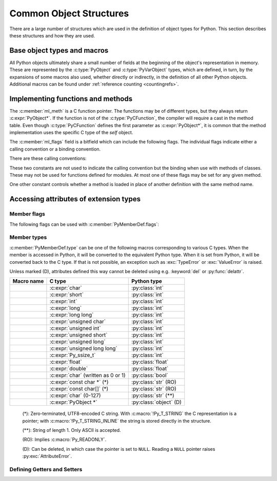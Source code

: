 .. highlight:: c

.. _common-structs:

Common Object Structures
========================

There are a large number of structures which are used in the definition of
object types for Python.  This section describes these structures and how they
are used.


Base object types and macros
----------------------------

All Python objects ultimately share a small number of fields at the beginning
of the object's representation in memory.  These are represented by the
:c:type:`PyObject` and :c:type:`PyVarObject` types, which are defined, in turn,
by the expansions of some macros also used, whether directly or indirectly, in
the definition of all other Python objects.  Additional macros can be found
under :ref:`reference counting <countingrefs>`.


.. c:type:: PyObject

   All object types are extensions of this type.  This is a type which
   contains the information Python needs to treat a pointer to an object as an
   object.  In a normal "release" build, it contains only the object's
   reference count and a pointer to the corresponding type object.
   Nothing is actually declared to be a :c:type:`PyObject`, but every pointer
   to a Python object can be cast to a :c:expr:`PyObject*`.  Access to the
   members must be done by using the macros :c:macro:`Py_REFCNT` and
   :c:macro:`Py_TYPE`.


.. c:type:: PyVarObject

   This is an extension of :c:type:`PyObject` that adds the :attr:`ob_size`
   field.  This is only used for objects that have some notion of *length*.
   This type does not often appear in the Python/C API.
   Access to the members must be done by using the macros
   :c:macro:`Py_REFCNT`, :c:macro:`Py_TYPE`, and :c:macro:`Py_SIZE`.


.. c:macro:: PyObject_HEAD

   This is a macro used when declaring new types which represent objects
   without a varying length.  The PyObject_HEAD macro expands to::

      PyObject ob_base;

   See documentation of :c:type:`PyObject` above.


.. c:macro:: PyObject_VAR_HEAD

   This is a macro used when declaring new types which represent objects
   with a length that varies from instance to instance.
   The PyObject_VAR_HEAD macro expands to::

      PyVarObject ob_base;

   See documentation of :c:type:`PyVarObject` above.


.. c:function:: int Py_Is(PyObject *x, PyObject *y)

   Test if the *x* object is the *y* object, the same as ``x is y`` in Python.

   .. versionadded:: 3.10


.. c:function:: int Py_IsNone(PyObject *x)

   Test if an object is the ``None`` singleton,
   the same as ``x is None`` in Python.

   .. versionadded:: 3.10


.. c:function:: int Py_IsTrue(PyObject *x)

   Test if an object is the ``True`` singleton,
   the same as ``x is True`` in Python.

   .. versionadded:: 3.10


.. c:function:: int Py_IsFalse(PyObject *x)

   Test if an object is the ``False`` singleton,
   the same as ``x is False`` in Python.

   .. versionadded:: 3.10


.. c:function:: PyTypeObject* Py_TYPE(PyObject *o)

   Get the type of the Python object *o*.

   Return a :term:`borrowed reference`.

   Use the :c:func:`Py_SET_TYPE` function to set an object type.

   .. versionchanged:: 3.11
      :c:func:`Py_TYPE()` is changed to an inline static function.
      The parameter type is no longer :c:expr:`const PyObject*`.


.. c:function:: int Py_IS_TYPE(PyObject *o, PyTypeObject *type)

   Return non-zero if the object *o* type is *type*. Return zero otherwise.
   Equivalent to: ``Py_TYPE(o) == type``.

   .. versionadded:: 3.9


.. c:function:: void Py_SET_TYPE(PyObject *o, PyTypeObject *type)

   Set the object *o* type to *type*.

   .. versionadded:: 3.9


.. c:function:: Py_ssize_t Py_SIZE(PyVarObject *o)

   Get the size of the Python object *o*.

   Use the :c:func:`Py_SET_SIZE` function to set an object size.

   .. versionchanged:: 3.11
      :c:func:`Py_SIZE()` is changed to an inline static function.
      The parameter type is no longer :c:expr:`const PyVarObject*`.


.. c:function:: void Py_SET_SIZE(PyVarObject *o, Py_ssize_t size)

   Set the object *o* size to *size*.

   .. versionadded:: 3.9


.. c:macro:: PyObject_HEAD_INIT(type)

   This is a macro which expands to initialization values for a new
   :c:type:`PyObject` type.  This macro expands to::

      _PyObject_EXTRA_INIT
      1, type,


.. c:macro:: PyVarObject_HEAD_INIT(type, size)

   This is a macro which expands to initialization values for a new
   :c:type:`PyVarObject` type, including the :attr:`ob_size` field.
   This macro expands to::

      _PyObject_EXTRA_INIT
      1, type, size,


Implementing functions and methods
----------------------------------

.. c:type:: PyCFunction

   Type of the functions used to implement most Python callables in C.
   Functions of this type take two :c:expr:`PyObject*` parameters and return
   one such value.  If the return value is ``NULL``, an exception shall have
   been set.  If not ``NULL``, the return value is interpreted as the return
   value of the function as exposed in Python.  The function must return a new
   reference.

   The function signature is::

      PyObject *PyCFunction(PyObject *self,
                            PyObject *args);

.. c:type:: PyCFunctionWithKeywords

   Type of the functions used to implement Python callables in C
   with signature :const:`METH_VARARGS | METH_KEYWORDS`.
   The function signature is::

      PyObject *PyCFunctionWithKeywords(PyObject *self,
                                        PyObject *args,
                                        PyObject *kwargs);


.. c:type:: _PyCFunctionFast

   Type of the functions used to implement Python callables in C
   with signature :const:`METH_FASTCALL`.
   The function signature is::

      PyObject *_PyCFunctionFast(PyObject *self,
                                 PyObject *const *args,
                                 Py_ssize_t nargs);

.. c:type:: _PyCFunctionFastWithKeywords

   Type of the functions used to implement Python callables in C
   with signature :const:`METH_FASTCALL | METH_KEYWORDS`.
   The function signature is::

      PyObject *_PyCFunctionFastWithKeywords(PyObject *self,
                                             PyObject *const *args,
                                             Py_ssize_t nargs,
                                             PyObject *kwnames);

.. c:type:: PyCMethod

   Type of the functions used to implement Python callables in C
   with signature :const:`METH_METHOD | METH_FASTCALL | METH_KEYWORDS`.
   The function signature is::

      PyObject *PyCMethod(PyObject *self,
                          PyTypeObject *defining_class,
                          PyObject *const *args,
                          Py_ssize_t nargs,
                          PyObject *kwnames)

   .. versionadded:: 3.9


.. c:type:: PyMethodDef

   Structure used to describe a method of an extension type.  This structure has
   four fields:

   .. c:member:: const char* ml_name

      name of the method

   .. c:member:: PyCFunction ml_meth

      pointer to the C implementation

   .. c:member:: int ml_flags

      flags bits indicating how the call should be constructed

   .. c:member:: const char* ml_doc

      points to the contents of the docstring

The :c:member:`ml_meth` is a C function pointer.  The functions may be of different
types, but they always return :c:expr:`PyObject*`.  If the function is not of
the :c:type:`PyCFunction`, the compiler will require a cast in the method table.
Even though :c:type:`PyCFunction` defines the first parameter as
:c:expr:`PyObject*`, it is common that the method implementation uses the
specific C type of the *self* object.

The :c:member:`ml_flags` field is a bitfield which can include the following flags.
The individual flags indicate either a calling convention or a binding
convention.

There are these calling conventions:

.. data:: METH_VARARGS

   This is the typical calling convention, where the methods have the type
   :c:type:`PyCFunction`. The function expects two :c:expr:`PyObject*` values.
   The first one is the *self* object for methods; for module functions, it is
   the module object.  The second parameter (often called *args*) is a tuple
   object representing all arguments. This parameter is typically processed
   using :c:func:`PyArg_ParseTuple` or :c:func:`PyArg_UnpackTuple`.


.. data:: METH_VARARGS | METH_KEYWORDS

   Methods with these flags must be of type :c:type:`PyCFunctionWithKeywords`.
   The function expects three parameters: *self*, *args*, *kwargs* where
   *kwargs* is a dictionary of all the keyword arguments or possibly ``NULL``
   if there are no keyword arguments.  The parameters are typically processed
   using :c:func:`PyArg_ParseTupleAndKeywords`.


.. data:: METH_FASTCALL

   Fast calling convention supporting only positional arguments.
   The methods have the type :c:type:`_PyCFunctionFast`.
   The first parameter is *self*, the second parameter is a C array
   of :c:expr:`PyObject*` values indicating the arguments and the third
   parameter is the number of arguments (the length of the array).

   .. versionadded:: 3.7

   .. versionchanged:: 3.10

      ``METH_FASTCALL`` is now part of the stable ABI.


.. data:: METH_FASTCALL | METH_KEYWORDS

   Extension of :const:`METH_FASTCALL` supporting also keyword arguments,
   with methods of type :c:type:`_PyCFunctionFastWithKeywords`.
   Keyword arguments are passed the same way as in the
   :ref:`vectorcall protocol <vectorcall>`:
   there is an additional fourth :c:expr:`PyObject*` parameter
   which is a tuple representing the names of the keyword arguments
   (which are guaranteed to be strings)
   or possibly ``NULL`` if there are no keywords.  The values of the keyword
   arguments are stored in the *args* array, after the positional arguments.

   .. versionadded:: 3.7


.. data:: METH_METHOD | METH_FASTCALL | METH_KEYWORDS

   Extension of :const:`METH_FASTCALL | METH_KEYWORDS` supporting the *defining
   class*, that is, the class that contains the method in question.
   The defining class might be a superclass of ``Py_TYPE(self)``.

   The method needs to be of type :c:type:`PyCMethod`, the same as for
   ``METH_FASTCALL | METH_KEYWORDS`` with ``defining_class`` argument added after
   ``self``.

   .. versionadded:: 3.9


.. data:: METH_NOARGS

   Methods without parameters don't need to check whether arguments are given if
   they are listed with the :const:`METH_NOARGS` flag.  They need to be of type
   :c:type:`PyCFunction`.  The first parameter is typically named *self* and will
   hold a reference to the module or object instance.  In all cases the second
   parameter will be ``NULL``.

   The function must have 2 parameters. Since the second parameter is unused,
   :c:macro:`Py_UNUSED` can be used to prevent a compiler warning.


.. data:: METH_O

   Methods with a single object argument can be listed with the :const:`METH_O`
   flag, instead of invoking :c:func:`PyArg_ParseTuple` with a ``"O"`` argument.
   They have the type :c:type:`PyCFunction`, with the *self* parameter, and a
   :c:expr:`PyObject*` parameter representing the single argument.


These two constants are not used to indicate the calling convention but the
binding when use with methods of classes.  These may not be used for functions
defined for modules.  At most one of these flags may be set for any given
method.


.. data:: METH_CLASS

   .. index:: pair: built-in function; classmethod

   The method will be passed the type object as the first parameter rather
   than an instance of the type.  This is used to create *class methods*,
   similar to what is created when using the :func:`classmethod` built-in
   function.


.. data:: METH_STATIC

   .. index:: pair: built-in function; staticmethod

   The method will be passed ``NULL`` as the first parameter rather than an
   instance of the type.  This is used to create *static methods*, similar to
   what is created when using the :func:`staticmethod` built-in function.

One other constant controls whether a method is loaded in place of another
definition with the same method name.


.. data:: METH_COEXIST

   The method will be loaded in place of existing definitions.  Without
   *METH_COEXIST*, the default is to skip repeated definitions.  Since slot
   wrappers are loaded before the method table, the existence of a
   *sq_contains* slot, for example, would generate a wrapped method named
   :meth:`__contains__` and preclude the loading of a corresponding
   PyCFunction with the same name.  With the flag defined, the PyCFunction
   will be loaded in place of the wrapper object and will co-exist with the
   slot.  This is helpful because calls to PyCFunctions are optimized more
   than wrapper object calls.


Accessing attributes of extension types
---------------------------------------

.. c:type:: PyMemberDef

   Structure which describes an attribute of a type which corresponds to a C
   struct member.  Its fields are, in order:

   .. c:member:: const char* name

         Name of the member.
         A NULL value marks the end of a ``PyMemberDef[]`` array.

         The string should be static, no copy is made of it.

   .. c:member:: Py_ssize_t offset

      The offset in bytes that the member is located on the type’s object struct.

   .. c:member:: int type

      The type of the member in the C struct.
      See :ref:`PyMemberDef-types` for the possible values.

   .. c:member:: int flags

      Zero or more of the :ref:`PyMemberDef-flags`, combined using bitwise OR.

   .. c:member:: const char* doc

      The docstring, or NULL.
      The string should be static, no copy is made of it.
      Typically, it is defined using :c:macro:`PyDoc_STR`.

   By default (when :c:member:`flags` is ``0``), members allow
   both read and write access.
   Use the :c:macro:`Py_READONLY` flag for read-only access.
   Certain types, like :c:macro:`Py_T_STRING`, imply :c:macro:`Py_READONLY`.
   Only :c:macro:`Py_T_OBJECT_EX` (and legacy :c:macro:`T_OBJECT`) members can
   be deleted.

   .. _pymemberdef-offsets:

   For heap-allocated types (created using :c:func:`PyType_FromSpec` or similar),
   ``PyMemberDef`` may contain a definition for the special member
   ``"__vectorcalloffset__"``, corresponding to
   :c:member:`~PyTypeObject.tp_vectorcall_offset` in type objects.
   These must be defined with ``Py_T_PYSSIZET`` and ``Py_READONLY``, for example::

      static PyMemberDef spam_type_members[] = {
          {"__vectorcalloffset__", Py_T_PYSSIZET,
           offsetof(Spam_object, vectorcall), Py_READONLY},
          {NULL}  /* Sentinel */
      };

   (You may need to ``#include <stddef.h>`` for :c:func:`!offsetof`.)

   The legacy offsets :c:member:`~PyTypeObject.tp_dictoffset` and
   :c:member:`~PyTypeObject.tp_weaklistoffset` can be defined similarly using
   ``"__dictoffset__"`` and ``"__weaklistoffset__"`` members, but extensions
   are strongly encouraged to use :const:`Py_TPFLAGS_MANAGED_DICT` and
   :const:`Py_TPFLAGS_MANAGED_WEAKREF` instead.

   .. versionchanged:: 3.12

      ``PyMemberDef`` is always available.
      Previously, it required including ``"structmember.h"``.

.. c:function:: PyObject* PyMember_GetOne(const char *obj_addr, struct PyMemberDef *m)

   Get an attribute belonging to the object at address *obj_addr*.  The
   attribute is described by ``PyMemberDef`` *m*.  Returns ``NULL``
   on error.

   .. versionchanged:: 3.12

      ``PyMember_GetOne`` is always available.
      Previously, it required including ``"structmember.h"``.

.. c:function:: int PyMember_SetOne(char *obj_addr, struct PyMemberDef *m, PyObject *o)

   Set an attribute belonging to the object at address *obj_addr* to object *o*.
   The attribute to set is described by ``PyMemberDef`` *m*.  Returns ``0``
   if successful and a negative value on failure.

   .. versionchanged:: 3.12

      ``PyMember_SetOne`` is always available.
      Previously, it required including ``"structmember.h"``.

.. _PyMemberDef-flags:

Member flags
^^^^^^^^^^^^

The following flags can be used with :c:member:`PyMemberDef.flags`:

.. c:macro:: Py_READONLY

   Not writable.

.. c:macro:: Py_AUDIT_READ

   Emit an ``object.__getattr__`` :ref:`audit event <audit-events>`
   before reading.

.. c:macro:: Py_RELATIVE_OFFSET

   Indicates that the :c:member:`~PyMemberDef.offset` of this ``PyMemberDef``
   entry indicates an offset from the subclass-specific data, rather than
   from ``PyObject``.

   Can only be used as part of :c:member:`Py_tp_members <PyTypeObject.tp_members>`
   :c:type:`slot <PyTypeSlot>` when creating a class using negative
   :c:member:`~PyTypeDef.basicsize`.
   It is mandatory in that case.

   This flag is only used in :c:type:`PyTypeSlot`.
   When setting :c:member:`~PyTypeObject.tp_members` during
   class creation, Python clears it and sets
   :c:member:`PyMemberDef.offset` to the offset from the ``PyObject`` struct.

.. index::
   single: READ_RESTRICTED
   single: WRITE_RESTRICTED
   single: RESTRICTED

.. versionchanged:: 3.10

   The :const:`!RESTRICTED`, :const:`!READ_RESTRICTED` and
   :const:`!WRITE_RESTRICTED` macros available with
   ``#include "structmember.h"`` are deprecated.
   :const:`!READ_RESTRICTED` and :const:`!RESTRICTED` are equivalent to
   :const:`Py_AUDIT_READ`; :const:`!WRITE_RESTRICTED` does nothing.

.. index::
   single: READONLY

.. versionchanged:: 3.12

   The :const:`!READONLY` macro was renamed to :const:`Py_READONLY`.
   The :const:`!PY_AUDIT_READ` macro was renamed with the ``Py_`` prefix.
   The new names are now always available.
   Previously, these required ``#include "structmember.h"``.
   The header is still available and it provides the old names.

.. _PyMemberDef-types:

Member types
^^^^^^^^^^^^

:c:member:`PyMemberDef.type` can be one of the following macros corresponding
to various C types.
When the member is accessed in Python, it will be converted to the
equivalent Python type.
When it is set from Python, it will be converted back to the C type.
If that is not possible, an exception such as :exc:`TypeError` or
:exc:`ValueError` is raised.

Unless marked (D), attributes defined this way cannot be deleted
using e.g. :keyword:`del` or :py:func:`delattr`.

================================ ============================= ======================
Macro name                       C type                        Python type
================================ ============================= ======================
.. c:macro:: Py_T_BYTE           :c:expr:`char`                :py:class:`int`
.. c:macro:: Py_T_SHORT          :c:expr:`short`               :py:class:`int`
.. c:macro:: Py_T_INT            :c:expr:`int`                 :py:class:`int`
.. c:macro:: Py_T_LONG           :c:expr:`long`                :py:class:`int`
.. c:macro:: Py_T_LONGLONG       :c:expr:`long long`           :py:class:`int`
.. c:macro:: Py_T_UBYTE          :c:expr:`unsigned char`       :py:class:`int`
.. c:macro:: Py_T_UINT           :c:expr:`unsigned int`        :py:class:`int`
.. c:macro:: Py_T_USHORT         :c:expr:`unsigned short`      :py:class:`int`
.. c:macro:: Py_T_ULONG          :c:expr:`unsigned long`       :py:class:`int`
.. c:macro:: Py_T_ULONGLONG      :c:expr:`unsigned long long`  :py:class:`int`
.. c:macro:: Py_T_PYSSIZET       :c:expr:`Py_ssize_t`          :py:class:`int`
.. c:macro:: Py_T_FLOAT          :c:expr:`float`               :py:class:`float`
.. c:macro:: Py_T_DOUBLE         :c:expr:`double`              :py:class:`float`
.. c:macro:: Py_T_BOOL           :c:expr:`char`                :py:class:`bool`
                                 (written as 0 or 1)
.. c:macro:: Py_T_STRING         :c:expr:`const char *` (*)    :py:class:`str` (RO)
.. c:macro:: Py_T_STRING_INPLACE :c:expr:`const char[]` (*)    :py:class:`str` (RO)
.. c:macro:: Py_T_CHAR           :c:expr:`char` (0-127)        :py:class:`str` (**)
.. c:macro:: Py_T_OBJECT_EX      :c:expr:`PyObject *`          :py:class:`object` (D)
================================ ============================= ======================

   (*): Zero-terminated, UTF8-encoded C string.
   With :c:macro:`!Py_T_STRING` the C representation is a pointer;
   with :c:macro:`!Py_T_STRING_INLINE` the string is stored directly
   in the structure.

   (**): String of length 1. Only ASCII is accepted.

   (RO): Implies :c:macro:`Py_READONLY`.

   (D): Can be deleted, in which case the pointer is set to ``NULL``.
   Reading a ``NULL`` pointer raises :py:exc:`AttributeError`.

.. index::
   single: T_BYTE
   single: T_SHORT
   single: T_INT
   single: T_LONG
   single: T_LONGLONG
   single: T_UBYTE
   single: T_USHORT
   single: T_UINT
   single: T_ULONG
   single: T_ULONGULONG
   single: T_PYSSIZET
   single: T_FLOAT
   single: T_DOUBLE
   single: T_BOOL
   single: T_CHAR
   single: T_STRING
   single: T_STRING_INPLACE
   single: T_OBJECT_EX
   single: structmember.h

.. versionadded:: 3.12

   In previous versions, the macros were only available with
   ``#include "structmember.h"`` and were named without the ``Py_`` prefix
   (e.g. as ``T_INT``).
   The header is still available and contains the old names, along with
   the following deprecated types:

   .. c:macro:: T_OBJECT

      Like ``Py_T_OBJECT_EX``, but ``NULL`` is converted to ``None``.
      This results in surprising behavior in Python: deleting the attribute
      effectively sets it to ``None``.

   .. c:macro:: T_NONE

      Always ``None``. Must be used with :c:macro:`Py_READONLY`.

Defining Getters and Setters
^^^^^^^^^^^^^^^^^^^^^^^^^^^^

.. c:type:: PyGetSetDef

   Structure to define property-like access for a type. See also description of
   the :c:member:`PyTypeObject.tp_getset` slot.

   .. c:member:: const char* name

      attribute name

   .. c:member:: getter get

      C function to get the attribute.

   .. c:member:: setter set

      Optional C function to set or delete the attribute, if omitted the attribute is readonly.

   .. c:member:: const char* doc

      optional docstring

   .. c:member:: void* closure

      Optional function pointer, providing additional data for getter and setter.

   The ``get`` function takes one :c:expr:`PyObject*` parameter (the
   instance) and a function pointer (the associated ``closure``)::

      typedef PyObject *(*getter)(PyObject *, void *);

   It should return a new reference on success or ``NULL`` with a set exception
   on failure.

   ``set`` functions take two :c:expr:`PyObject*` parameters (the instance and
   the value to be set) and a function pointer (the associated ``closure``)::

      typedef int (*setter)(PyObject *, PyObject *, void *);

   In case the attribute should be deleted the second parameter is ``NULL``.
   Should return ``0`` on success or ``-1`` with a set exception on failure.
